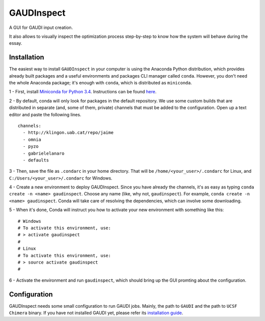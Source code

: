GAUDInspect
===========

A GUI for GAUDI input creation. 

It also allows to visually inspect the optimization process step-by-step to know how the system will behave during the essay.

Installation
------------

The easiest way to install ``GAUDInspect`` in your computer is using the Anaconda Python distribution, which provides already built packages and a useful environments and packages CLI manager called ``conda``. However, you don't need the whole Anaconda package; it's enough with ``conda``, which is distributed as ``miniconda``.

1 - First, install `Miniconda for Python 3.4 <http://conda.pydata.org/miniconda.html>`_. Instructions can be found `here <http://conda.pydata.org/docs/install/quick.html#miniconda-quick-install-requirements>`_.

2 - By default, conda will only look for packages in the default repository. We use some custom builds that are distributed in separate (and, some of them, private) channels that must be added to the configuration. Open up a text editor and paste the following lines. 

::

    channels:
      - http://klingon.uab.cat/repo/jaime
      - omnia
      - pyzo
      - gabrielelanaro
      - defaults
 

3 - Then, save the file as ``.condarc`` in your home directory. That will be ``/home/<your_user>/.condarc`` for Linux, and ``C:/Users/<your_user>/.condarc`` for Windows.

4 - Create a new environment to deploy GAUDInspect. Since you have already the channels, it's as easy as typing ``conda create -n <name> gaudinspect``. Choose any name (like, why not, ``gaudinspect``). For example, ``conda create -n <name> gaudinspect``. Conda will take care of resolving the dependencies, which can involve some downloading. 

5 - When it's done, Conda will instruct you how to activate your new environment with something like this:

::

    # Windows
    # To activate this environment, use:
    # > activate gaudinspect
    #
    # Linux
    # To activate this environment, use:
    # > source activate gaudinspect
    #

6 - Activate the environment and run ``gaudinspect``, which should bring up the GUI promting about the configuration.

Configuration
-------------

GAUDInspect needs some small configuration to run GAUDI jobs. Mainly, the path to ``GAUDI`` and the path to ``UCSF Chimera`` binary. If you have not installed GAUDI yet, please refer its `installation guide <https://bitbucket.org/jrgp/gaudi>`_.